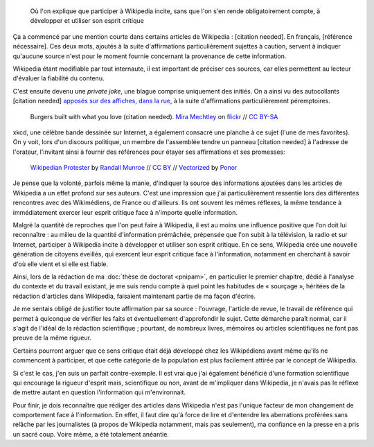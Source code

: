 .. title: {{Référence nécessaire}}
.. subtitle: ou comment Wikipedia développe l'esprit critique de ses auteurs
.. category: articles-fr-featured
.. slug: reference-necessaire
.. date: 2010-02-10 04:45:25
.. tags: Wikimedia
.. image: /images/Webcomic_xkcd_-_Wikipedian_protester_-_English.svg


.. highlights::

    Où l'on explique que participer à Wikipedia incite, sans que l'on s'en rende obligatoirement compte, à développer et utiliser son esprit critique

Ça a commencé par une mention courte dans certains articles de Wikipedia : [citation needed]. En français, [référence nécessaire]. Ces deux mots, ajoutés à la suite d'affirmations particulièrement sujettes à caution, servent à indiquer qu'aucune source n'est pour le moment fournie concernant la provenance de cette information.

Wikipedia étant modifiable par tout internaute, il est important de préciser ces sources, car elles permettent au lecteur d'évaluer la fiabilité du contenu.

C'est ensuite devenu une *private joke*, une blague comprise uniquement des initiés. On a ainsi vu des autocollants [citation needed] `apposés sur des affiches, dans la rue <https://www.flickr.com/photos/tags/citationneeded/>`__, à la suite d'affirmations particulièrement péremptoires.

.. figure:: /images/2010-02-10_Burgers_built_with_what_you_love_citation_needed_by_Mira_Mechtley.jpg
   :alt: Panneau publicitaire représentant un burger. La publicité comporte un texte vantant les mérites du burger. Un autocollant avec le texte « citation needed » a été collé sur la publicité, à la suite du texte.

   Burgers built with what you love (citation needed). `Mira Mechtley <https://www.flickr.com/photos/mmechtley/>`__ on `flickr <https://www.flickr.com/photos/mmechtley/2205859072/in/album-72157603429112869/>`__ // `CC BY-SA <https://creativecommons.org/licenses/by-sa/2.0/legalcode>`__


xkcd, une célèbre bande dessinée sur Internet, a également consacré une planche à ce sujet (l'une de mes favorites). On y voit, lors d'un discours politique, un membre de l'assemblée tendre un panneau [citation needed] à l'adresse de l'orateur, l'invitant ainsi à fournir des références pour étayer ses affirmations et ses promesses:

.. figure:: /images/Webcomic_xkcd_-_Wikipedian_protester_-_English.svg

   `Wikipedian Protester <https://xkcd.com/285/>`__ by `Randall Munroe <https://xkcd.com/about>`_ // `CC BY <https://creativecommons.org/licenses/by/2.5/legalcode>`__ // `Vectorized <https://commons.wikimedia.org/wiki/File:Webcomic_xkcd_-_Wikipedian_protester_-_English.svg>`__ by `Ponor <https://commons.wikimedia.org/wiki/User:Ponor>`__


Je pense que la volonté, parfois même la manie, d'indiquer la source des informations ajoutées dans les articles de Wikipedia a un effet profond sur ses auteurs. C'est une impression que j'ai particulièrement ressentie lors des différentes rencontres avec des Wikimédiens, de France ou d'ailleurs. Ils ont souvent les mêmes réflexes, la même tendance à immédiatement exercer leur esprit critique face à n'importe quelle information.

Malgré la quantité de reproches que l'on peut faire à Wikipedia, il est au moins une influence positive que l'on doit lui reconnaître : au milieu de la quantité d'information prémâchée, prépensée que l'on subit à la télévision, la radio et sur Internet, participer à Wikipedia incite à développer et utiliser son esprit critique. En ce sens, Wikipedia crée une nouvelle génération de citoyens éveillés, qui exercent leur esprit critique face à l'information, notamment en cherchant à savoir d'où elle vient et si elle est fiable.

Ainsi, lors de la rédaction de ma :doc:`thèse de doctorat <pnipam>`, en particulier le premier chapitre, dédié à l'analyse du contexte et du travail existant, je me suis rendu compte à quel point les habitudes de « sourçage », héritées de la rédaction d'articles dans Wikipedia, faisaient maintenant partie de ma façon d'écrire.

Je me sentais obligé de justifier toute affirmation par sa source : l'ouvrage, l'article de revue, le travail de référence qui permet à quiconque de vérifier les faits et éventuellement d'approfondir le sujet. Cette démarche paraît normal, car il s'agit de l'idéal de la rédaction scientifique ; pourtant, de nombreux livres, mémoires ou articles scientifiques ne font pas preuve de la même rigueur.

Certains pourront arguer que ce sens critique était déjà développé chez les Wikipédiens avant même qu'ils ne commencent à participer, et que cette catégorie de la population est plus facilement attirée par le concept de Wikipedia.

Si c'est le cas, j'en suis un parfait contre-exemple. Il est vrai que j'ai également bénéficié d'une formation scientifique qui encourage la rigueur d'esprit mais, scientifique ou non, avant de m'impliquer dans Wikipedia, je n'avais pas le réflexe de mettre autant en question l'information qui m'environnait.

Pour finir, je dois reconnaître que rédiger des articles dans Wikipedia n'est pas l'unique facteur de mon changement de comportement face à l'information. En effet, il faut dire qu'à force de lire et d'entendre les aberrations proférées sans relâche par les journalistes (à propos de Wikipedia notamment, mais pas seulement), ma confiance en la presse en a pris un sacré coup. Voire même, a été totalement anéantie.
